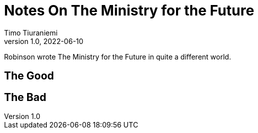 = Notes On The Ministry for the Future
Timo Tiuraniemi
1.0, 2022-06-10
:description: The Ministry for the Future by Robinson is great, but not without flaws
:keywords: review, earth breakdown
:figure-caption!:

Robinson wrote The Ministry for the Future in quite a different world.

== The Good

== The Bad
